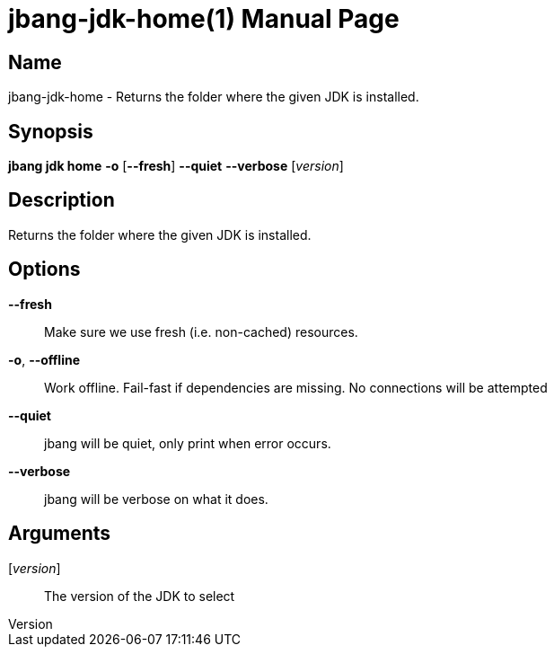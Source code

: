 // This is a generated documentation file based on picocli
// To change it update the picocli code or the genrator
// tag::picocli-generated-full-manpage[]
// tag::picocli-generated-man-section-header[]
:doctype: manpage
:revnumber: 
:manmanual: JBang Manual
:mansource: 
:man-linkstyle: pass:[blue R < >]
= jbang-jdk-home(1)

// end::picocli-generated-man-section-header[]

// tag::picocli-generated-man-section-name[]
== Name

jbang-jdk-home - Returns the folder where the given JDK is installed.

// end::picocli-generated-man-section-name[]

// tag::picocli-generated-man-section-synopsis[]
== Synopsis

*jbang jdk home* *-o* [*--fresh*] *--quiet* *--verbose* [_version_]

// end::picocli-generated-man-section-synopsis[]

// tag::picocli-generated-man-section-description[]
== Description

Returns the folder where the given JDK is installed.

// end::picocli-generated-man-section-description[]

// tag::picocli-generated-man-section-options[]
== Options

*--fresh*::
  Make sure we use fresh (i.e. non-cached) resources.

*-o*, *--offline*::
  Work offline. Fail-fast if dependencies are missing. No connections will be attempted

*--quiet*::
  jbang will be quiet, only print when error occurs.

*--verbose*::
  jbang will be verbose on what it does.

// end::picocli-generated-man-section-options[]

// tag::picocli-generated-man-section-arguments[]
== Arguments

[_version_]::
  The version of the JDK to select

// end::picocli-generated-man-section-arguments[]

// tag::picocli-generated-man-section-commands[]
// end::picocli-generated-man-section-commands[]

// tag::picocli-generated-man-section-exit-status[]
// end::picocli-generated-man-section-exit-status[]

// tag::picocli-generated-man-section-footer[]
// end::picocli-generated-man-section-footer[]

// end::picocli-generated-full-manpage[]

